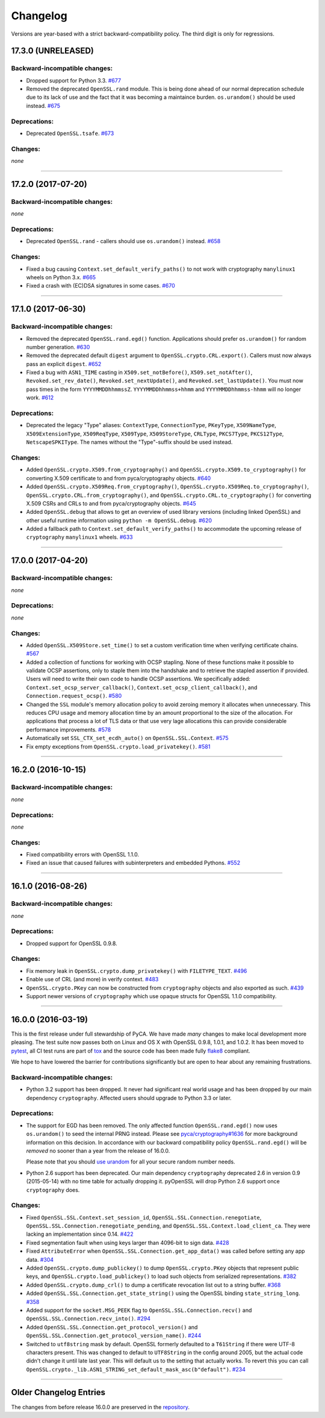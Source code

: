 Changelog
=========

Versions are year-based with a strict backward-compatibility policy.
The third digit is only for regressions.


17.3.0 (UNRELEASED)
-------------------


Backward-incompatible changes:
^^^^^^^^^^^^^^^^^^^^^^^^^^^^^^

- Dropped support for Python 3.3.
  `#677 <https://github.com/pyca/pyopenssl/pull/677>`_
- Removed the deprecated ``OpenSSL.rand`` module.
  This is being done ahead of our normal deprecation schedule due to its lack of use and the fact that it was becoming a maintaince burden.
  ``os.urandom()`` should be used instead.
  `#675 <https://github.com/pyca/pyopenssl/pull/675>`_


Deprecations:
^^^^^^^^^^^^^

- Deprecated ``OpenSSL.tsafe``.
  `#673 <https://github.com/pyca/pyopenssl/pull/673>`_

Changes:
^^^^^^^^

*none*


----


17.2.0 (2017-07-20)
-------------------


Backward-incompatible changes:
^^^^^^^^^^^^^^^^^^^^^^^^^^^^^^

*none*


Deprecations:
^^^^^^^^^^^^^

- Deprecated ``OpenSSL.rand`` - callers should use ``os.urandom()`` instead.
  `#658 <https://github.com/pyca/pyopenssl/pull/658>`_


Changes:
^^^^^^^^

- Fixed a bug causing ``Context.set_default_verify_paths()`` to not work with cryptography ``manylinux1`` wheels on Python 3.x.
  `#665 <https://github.com/pyca/pyopenssl/pull/665>`_
- Fixed a crash with (EC)DSA signatures in some cases.
  `#670 <https://github.com/pyca/pyopenssl/pull/670>`_


----


17.1.0 (2017-06-30)
-------------------


Backward-incompatible changes:
^^^^^^^^^^^^^^^^^^^^^^^^^^^^^^

- Removed the deprecated ``OpenSSL.rand.egd()`` function.
  Applications should prefer ``os.urandom()`` for random number generation.
  `#630 <https://github.com/pyca/pyopenssl/pull/630>`_
- Removed the deprecated default ``digest`` argument to ``OpenSSL.crypto.CRL.export()``.
  Callers must now always pass an explicit ``digest``.
  `#652 <https://github.com/pyca/pyopenssl/pull/652>`_
- Fixed a bug with ``ASN1_TIME`` casting in ``X509.set_notBefore()``,
  ``X509.set_notAfter()``, ``Revoked.set_rev_date()``, ``Revoked.set_nextUpdate()``,
  and ``Revoked.set_lastUpdate()``. You must now pass times in the form
  ``YYYYMMDDhhmmssZ``. ``YYYYMMDDhhmmss+hhmm`` and ``YYYYMMDDhhmmss-hhmm``
  will no longer work. `#612 <https://github.com/pyca/pyopenssl/pull/612>`_


Deprecations:
^^^^^^^^^^^^^


- Deprecated the legacy "Type" aliases: ``ContextType``, ``ConnectionType``, ``PKeyType``, ``X509NameType``, ``X509ExtensionType``, ``X509ReqType``, ``X509Type``, ``X509StoreType``, ``CRLType``, ``PKCS7Type``, ``PKCS12Type``, ``NetscapeSPKIType``.
  The names without the "Type"-suffix should be used instead.


Changes:
^^^^^^^^

- Added ``OpenSSL.crypto.X509.from_cryptography()`` and ``OpenSSL.crypto.X509.to_cryptography()`` for converting X.509 certificate to and from pyca/cryptography objects.
  `#640 <https://github.com/pyca/pyopenssl/pull/640>`_
- Added ``OpenSSL.crypto.X509Req.from_cryptography()``, ``OpenSSL.crypto.X509Req.to_cryptography()``, ``OpenSSL.crypto.CRL.from_cryptography()``, and ``OpenSSL.crypto.CRL.to_cryptography()`` for converting X.509 CSRs and CRLs to and from pyca/cryptography objects.
  `#645 <https://github.com/pyca/pyopenssl/pull/645>`_
- Added ``OpenSSL.debug`` that allows to get an overview of used library versions (including linked OpenSSL) and other useful runtime information using ``python -m OpenSSL.debug``.
  `#620 <https://github.com/pyca/pyopenssl/pull/620>`_
- Added a fallback path to ``Context.set_default_verify_paths()`` to accommodate the upcoming release of ``cryptography`` ``manylinux1`` wheels.
  `#633 <https://github.com/pyca/pyopenssl/pull/633>`_


----


17.0.0 (2017-04-20)
-------------------

Backward-incompatible changes:
^^^^^^^^^^^^^^^^^^^^^^^^^^^^^^

*none*


Deprecations:
^^^^^^^^^^^^^

*none*


Changes:
^^^^^^^^

- Added ``OpenSSL.X509Store.set_time()`` to set a custom verification time when verifying certificate chains.
  `#567 <https://github.com/pyca/pyopenssl/pull/567>`_
- Added a collection of functions for working with OCSP stapling.
  None of these functions make it possible to validate OCSP assertions, only to staple them into the handshake and to retrieve the stapled assertion if provided.
  Users will need to write their own code to handle OCSP assertions.
  We specifically added: ``Context.set_ocsp_server_callback()``, ``Context.set_ocsp_client_callback()``, and ``Connection.request_ocsp()``.
  `#580 <https://github.com/pyca/pyopenssl/pull/580>`_
- Changed the ``SSL`` module's memory allocation policy to avoid zeroing memory it allocates when unnecessary.
  This reduces CPU usage and memory allocation time by an amount proportional to the size of the allocation.
  For applications that process a lot of TLS data or that use very lage allocations this can provide considerable performance improvements.
  `#578 <https://github.com/pyca/pyopenssl/pull/578>`_
- Automatically set ``SSL_CTX_set_ecdh_auto()`` on ``OpenSSL.SSL.Context``.
  `#575 <https://github.com/pyca/pyopenssl/pull/575>`_
- Fix empty exceptions from ``OpenSSL.crypto.load_privatekey()``.
  `#581 <https://github.com/pyca/pyopenssl/pull/581>`_


----


16.2.0 (2016-10-15)
-------------------

Backward-incompatible changes:
^^^^^^^^^^^^^^^^^^^^^^^^^^^^^^

*none*


Deprecations:
^^^^^^^^^^^^^

*none*


Changes:
^^^^^^^^

- Fixed compatibility errors with OpenSSL 1.1.0.
- Fixed an issue that caused failures with subinterpreters and embedded Pythons.
  `#552 <https://github.com/pyca/pyopenssl/pull/552>`_


----


16.1.0 (2016-08-26)
-------------------

Backward-incompatible changes:
^^^^^^^^^^^^^^^^^^^^^^^^^^^^^^

*none*


Deprecations:
^^^^^^^^^^^^^

- Dropped support for OpenSSL 0.9.8.


Changes:
^^^^^^^^

- Fix memory leak in ``OpenSSL.crypto.dump_privatekey()`` with ``FILETYPE_TEXT``.
  `#496 <https://github.com/pyca/pyopenssl/pull/496>`_
- Enable use of CRL (and more) in verify context.
  `#483 <https://github.com/pyca/pyopenssl/pull/483>`_
- ``OpenSSL.crypto.PKey`` can now be constructed from ``cryptography`` objects and also exported as such.
  `#439 <https://github.com/pyca/pyopenssl/pull/439>`_
- Support newer versions of ``cryptography`` which use opaque structs for OpenSSL 1.1.0 compatibility.


----


16.0.0 (2016-03-19)
-------------------

This is the first release under full stewardship of PyCA.
We have made *many* changes to make local development more pleasing.
The test suite now passes both on Linux and OS X with OpenSSL 0.9.8, 1.0.1, and 1.0.2.
It has been moved to `pytest <https://docs.pytest.org/>`_, all CI test runs are part of `tox <https://tox.readthedocs.io/>`_ and the source code has been made fully `flake8 <https://flake8.readthedocs.io/>`_ compliant.

We hope to have lowered the barrier for contributions significantly but are open to hear about any remaining frustrations.


Backward-incompatible changes:
^^^^^^^^^^^^^^^^^^^^^^^^^^^^^^

- Python 3.2 support has been dropped.
  It never had significant real world usage and has been dropped by our main dependency ``cryptography``.
  Affected users should upgrade to Python 3.3 or later.


Deprecations:
^^^^^^^^^^^^^

- The support for EGD has been removed.
  The only affected function ``OpenSSL.rand.egd()`` now uses ``os.urandom()`` to seed the internal PRNG instead.
  Please see `pyca/cryptography#1636 <https://github.com/pyca/cryptography/pull/1636>`_ for more background information on this decision.
  In accordance with our backward compatibility policy ``OpenSSL.rand.egd()`` will be *removed* no sooner than a year from the release of 16.0.0.

  Please note that you should `use urandom <https://sockpuppet.org/blog/2014/02/25/safely-generate-random-numbers/>`_ for all your secure random number needs.
- Python 2.6 support has been deprecated.
  Our main dependency ``cryptography`` deprecated 2.6 in version 0.9 (2015-05-14) with no time table for actually dropping it.
  pyOpenSSL will drop Python 2.6 support once ``cryptography`` does.


Changes:
^^^^^^^^

- Fixed ``OpenSSL.SSL.Context.set_session_id``, ``OpenSSL.SSL.Connection.renegotiate``, ``OpenSSL.SSL.Connection.renegotiate_pending``, and ``OpenSSL.SSL.Context.load_client_ca``.
  They were lacking an implementation since 0.14.
  `#422 <https://github.com/pyca/pyopenssl/pull/422>`_
- Fixed segmentation fault when using keys larger than 4096-bit to sign data.
  `#428 <https://github.com/pyca/pyopenssl/pull/428>`_
- Fixed ``AttributeError`` when ``OpenSSL.SSL.Connection.get_app_data()`` was called before setting any app data.
  `#304 <https://github.com/pyca/pyopenssl/pull/304>`_
- Added ``OpenSSL.crypto.dump_publickey()`` to dump ``OpenSSL.crypto.PKey`` objects that represent public keys, and ``OpenSSL.crypto.load_publickey()`` to load such objects from serialized representations.
  `#382 <https://github.com/pyca/pyopenssl/pull/382>`_
- Added ``OpenSSL.crypto.dump_crl()`` to dump a certificate revocation list out to a string buffer.
  `#368 <https://github.com/pyca/pyopenssl/pull/368>`_
- Added ``OpenSSL.SSL.Connection.get_state_string()`` using the OpenSSL binding ``state_string_long``.
  `#358 <https://github.com/pyca/pyopenssl/pull/358>`_
- Added support for the ``socket.MSG_PEEK`` flag to ``OpenSSL.SSL.Connection.recv()`` and ``OpenSSL.SSL.Connection.recv_into()``.
  `#294 <https://github.com/pyca/pyopenssl/pull/294>`_
- Added ``OpenSSL.SSL.Connection.get_protocol_version()`` and ``OpenSSL.SSL.Connection.get_protocol_version_name()``.
  `#244 <https://github.com/pyca/pyopenssl/pull/244>`_
- Switched to ``utf8string`` mask by default.
  OpenSSL formerly defaulted to a ``T61String`` if there were UTF-8 characters present.
  This was changed to default to ``UTF8String`` in the config around 2005, but the actual code didn't change it until late last year.
  This will default us to the setting that actually works.
  To revert this you can call ``OpenSSL.crypto._lib.ASN1_STRING_set_default_mask_asc(b"default")``.
  `#234 <https://github.com/pyca/pyopenssl/pull/234>`_


----


Older Changelog Entries
-----------------------

The changes from before release 16.0.0 are preserved in the `repository <https://github.com/pyca/pyopenssl/blob/master/doc/ChangeLog_old.txt>`_.

